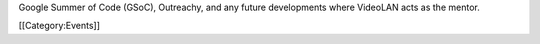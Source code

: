 Google Summer of Code (GSoC), Outreachy, and any future developments
where VideoLAN acts as the mentor.

[[Category:Events]]
